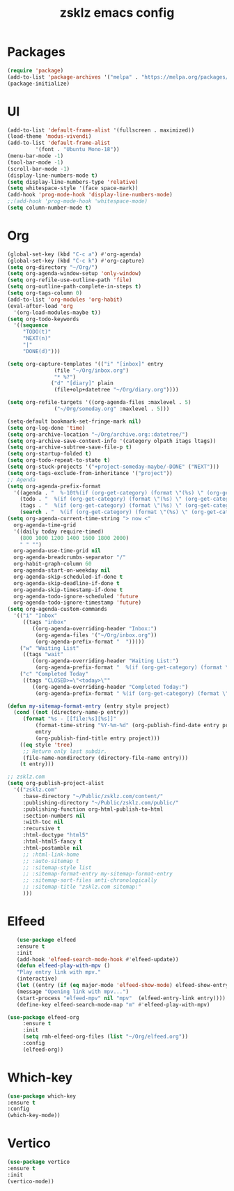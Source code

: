#+TITLE: zsklz emacs config

* Packages
#+begin_src emacs-lisp
(require 'package)
(add-to-list 'package-archives '("melpa" . "https://melpa.org/packages/") t)
(package-initialize)
#+end_src
* UI
#+begin_src emacs-lisp
  (add-to-list 'default-frame-alist '(fullscreen . maximized))
  (load-theme 'modus-vivendi)
  (add-to-list 'default-frame-alist
	       '(font . "Ubuntu Mono-18"))
  (menu-bar-mode -1)
  (tool-bar-mode -1)
  (scroll-bar-mode -1)
  (display-line-numbers-mode t)
  (setq display-line-numbers-type 'relative)
  (setq whitespace-style '(face space-mark))
  (add-hook 'prog-mode-hook 'display-line-numbers-mode)
  ;;(add-hook 'prog-mode-hook 'whitespace-mode)
  (setq column-number-mode t)
#+end_src
* Org
#+begin_src emacs-lisp
  (global-set-key (kbd "C-c a") #'org-agenda)
  (global-set-key (kbd "C-c k") #'org-capture)
  (setq org-directory "~/Org/")
  (setq org-agenda-window-setup 'only-window)
  (setq org-refile-use-outline-path 'file)
  (setq org-outline-path-complete-in-steps t)
  (setq org-tags-column 0)
  (add-to-list 'org-modules 'org-habit)
  (eval-after-load 'org
    '(org-load-modules-maybe t))
  (setq org-todo-keywords
	'((sequence
	   "TODO(t)"
	   "NEXT(n)"
	   "|"
	   "DONE(d)")))

  (setq org-capture-templates '(("i" "[inbox]" entry
				 (file "~/Org/inbox.org")
				 "* %?")
				("d" "[diary]" plain
				 (file+olp+datetree "~/Org/diary.org"))))

  (setq org-refile-targets '((org-agenda-files :maxlevel . 5)
			     ("~/Org/someday.org" :maxlevel . 5)))

  (setq-default bookmark-set-fringe-mark nil)
  (setq org-log-done 'time)
  (setq org-archive-location "~/Org/archive.org::datetree/")
  (setq org-archive-save-context-info '(category olpath itags ltags))
  (setq org-archive-subtree-save-file-p t)
  (setq org-startup-folded t)
  (setq org-todo-repeat-to-state t)
  (setq org-stuck-projects '("+project-someday-maybe/-DONE" ("NEXT")))
  (setq org-tags-exclude-from-inheritance '("project"))
  ;; Agenda
  (setq org-agenda-prefix-format
	'((agenda . "  %-10t%(if (org-get-category) (format \"(%s) \" (org-get-category)) (string))%s")
	  (todo . "  %(if (org-get-category) (format \"(%s) \" (org-get-category)) (string))")
	  (tags . "  %(if (org-get-category) (format \"(%s) \" (org-get-category)) (string))")
	  (search . "  %(if (org-get-category) (format \"(%s) \" (org-get-category)) (string))")))
  (setq org-agenda-current-time-string "> now <"
	org-agenda-time-grid
	'((daily today require-timed)
	  (800 1000 1200 1400 1600 1800 2000)
	  " " "")
	org-agenda-use-time-grid nil
	org-agenda-breadcrumbs-separator "/"
	org-habit-graph-column 60
	org-agenda-start-on-weekday nil
	org-agenda-skip-scheduled-if-done t
	org-agenda-skip-deadline-if-done t
	org-agenda-skip-timestamp-if-done t
	org-agenda-todo-ignore-scheduled 'future
	org-agenda-todo-ignore-timestamp 'future)
  (setq org-agenda-custom-commands
	'(("i" "Inbox"
	   ((tags "inbox"
		  ((org-agenda-overriding-header "Inbox:")
		   (org-agenda-files '("~/Org/inbox.org"))
		   (org-agenda-prefix-format "  ")))))
	  ("w" "Waiting List"
	   ((tags "wait"
		  ((org-agenda-overriding-header "Waiting List:")
		   (org-agenda-prefix-format "  %(if (org-get-category) (format \"(%s) \" (org-get-category)) (string))")))))
	  ("c" "Completed Today"
	   ((tags "CLOSED>=\"<today>\""
		  ((org-agenda-overriding-header "Completed Today:")
		   (org-agenda-prefix-format " %(if (org-get-category) (format \"(%s) \" (org-get-category)) (string))")))))))

  (defun my-sitemap-format-entry (entry style project)
    (cond ((not (directory-name-p entry))
	   (format "%s - [[file:%s][%s]]"
		   (format-time-string "%Y-%m-%d" (org-publish-find-date entry project))
		   entry
		   (org-publish-find-title entry project)))
	  ((eq style 'tree)
	   ;; Return only last subdir.
	   (file-name-nondirectory (directory-file-name entry)))
	  (t entry)))

  ;; zsklz.com
  (setq org-publish-project-alist
	'(("zsklz.com"
	   :base-directory "~/Public/zsklz.com/content/"
	   :publishing-directory "~/Public/zsklz.com/public/"
	   :publishing-function org-html-publish-to-html
	   :section-numbers nil
	   :with-toc nil
	   :recursive t
	   :html-doctype "html5"
	   :html-html5-fancy t
	   :html-postamble nil
	   ;; :html-link-home 
	   ;; :auto-sitemap t
	   ;; :sitemap-style list
	   ;; :sitemap-format-entry my-sitemap-format-entry
	   ;; :sitemap-sort-files anti-chronologically
	   ;; :sitemap-title "zsklz.com sitemap:"
	   )))

#+end_src
* Elfeed
#+begin_src emacs-lisp
     (use-package elfeed
     :ensure t
     :init
     (add-hook 'elfeed-search-mode-hook #'elfeed-update))
     (defun elfeed-play-with-mpv ()
     "Play entry link with mpv."
     (interactive)
     (let ((entry (if (eq major-mode 'elfeed-show-mode) elfeed-show-entry (elfeed-search-selected :single))))
     (message "Opening link with mpv...")
     (start-process "elfeed-mpv" nil "mpv"  (elfeed-entry-link entry))))
     (define-key elfeed-search-mode-map "m" #'elfeed-play-with-mpv)

  (use-package elfeed-org
       :ensure t
       :init
       (setq rmh-elfeed-org-files (list "~/Org/elfeed.org"))
       :config
       (elfeed-org))
#+end_src
* Which-key
#+begin_src emacs-lisp
      (use-package which-key
      :ensure t
      :config
      (which-key-mode))
#+end_src
* Vertico
#+begin_src emacs-lisp
  (use-package vertico
  :ensure t
  :init
  (vertico-mode))
#+end_src
